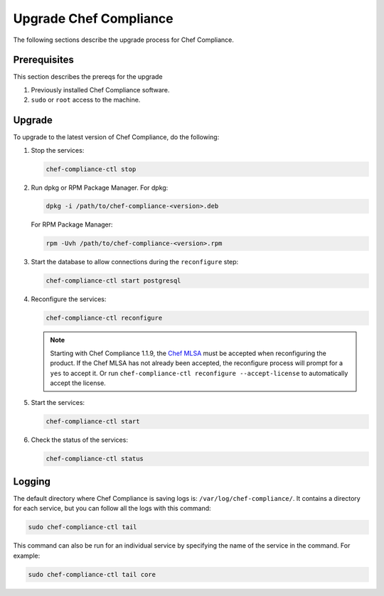 =====================================================
Upgrade Chef Compliance
=====================================================

The following sections describe the upgrade process for Chef Compliance.

Prerequisites
=====================================================
This section describes the prereqs for the upgrade

#. Previously installed Chef Compliance software.
#. ``sudo`` or ``root`` access to the machine.

Upgrade
=====================================================
To upgrade to the latest version of Chef Compliance, do the following:

#. Stop the services:

   .. code-block:: bash

      chef-compliance-ctl stop

#. Run dpkg or RPM Package Manager. For dpkg:

   .. code-block:: bash

      dpkg -i /path/to/chef-compliance-<version>.deb

   For RPM Package Manager:

   .. code-block:: bash

      rpm -Uvh /path/to/chef-compliance-<version>.rpm

#. Start the database to allow connections during the  ``reconfigure`` step:

   .. code-block:: bash

      chef-compliance-ctl start postgresql

#. Reconfigure the services:

   .. code-block:: bash

      chef-compliance-ctl reconfigure

   .. note:: .. tag chef_license_reconfigure_compliance

             Starting with Chef Compliance 1.1.9, the `Chef MLSA <https://docs.chef.io/chef_license.html>`__ must be accepted when reconfiguring the product. If the Chef MLSA has not already been accepted, the reconfigure process will prompt for a ``yes`` to accept it. Or run ``chef-compliance-ctl reconfigure --accept-license`` to automatically accept the license.

             .. end_tag

#. Start the services:

   .. code-block:: bash

      chef-compliance-ctl start

#. Check the status of the services:

   .. code-block:: bash

      chef-compliance-ctl status

Logging
=====================================================
.. tag compliance_logging

The default directory where Chef Compliance is saving logs is: ``/var/log/chef-compliance/``. It contains a directory for each service, but you can follow all the logs with this command:

.. code-block:: ruby

   sudo chef-compliance-ctl tail

This command can also be run for an individual service by specifying the name of the service in the command. For example:

.. code-block:: bash

   sudo chef-compliance-ctl tail core

.. end_tag

